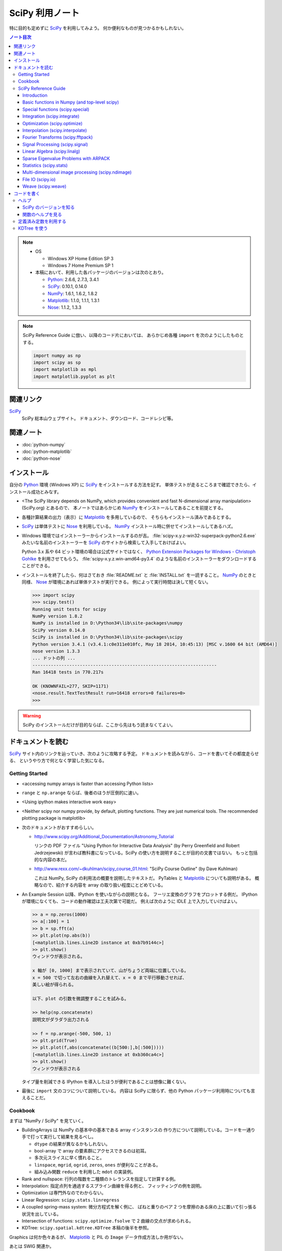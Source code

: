 ======================================================================
SciPy 利用ノート
======================================================================

特に目的も定めずに SciPy_ を利用してみよう。
何か便利なものが見つかるかもしれない。

.. contents:: ノート目次

.. note::

   * OS

     * Windows XP Home Edition SP 3
     * Windows 7 Home Premium SP 1

   * 本稿において、利用した各パッケージのバージョンは次のとおり。

     * Python_: 2.6.6, 2.7.3, 3.4.1
     * SciPy_: 0.10.1, 0.14.0
     * NumPy_: 1.6.1, 1.6.2, 1.8.2
     * Matplotlib_: 1.1.0, 1.1.1, 1.3.1
     * Nose_: 1.1.2, 1.3.3

.. note::

   SciPy Reference Guide に倣い、以降のコード片においては、
   あらかじめ各種 ``import`` を次のようにしたものとする。
   
   .. code-block:: python3
   
      import numpy as np
      import scipy as sp
      import matplotlib as mpl
      import matplotlib.pyplot as plt

関連リンク
======================================================================
SciPy_
  SciPy 総本山ウェブサイト。
  ドキュメント、ダウンロード、コードレシピ等。

関連ノート
======================================================================
* :doc:`python-numpy`
* :doc:`python-matplotlib`
* :doc:`python-nose`

インストール
======================================================================
自分の Python_ 環境 (Windows XP) に SciPy_ をインストールする方法を記す。
単体テストが走るところまで確認できたら、インストール成功とみなす。

* <The SciPy library depends on NumPy, which provides convenient and
  fast N-dimensional array manipulation> (SciPy.org) とあるので、
  本ノートではあらかじめ NumPy_ をインストールしてあることを前提とする。

* 各種計算結果の出力（表示）に Matplotlib_ を多用しているので、
  そちらもインストール済みであるとする。

* SciPy_ は単体テストに Nose_ を利用している。
  NumPy_ インストール時に併せてインストールしてあるハズ。

* Windows 環境ではインストーラーからインストールするのが吉。
  :file:`scipy-x.y.z-win32-superpack-python2.6.exe` みたいな名前のインストーラーを
  SciPy_ のサイトから検索して入手しておけばよい。

  Python 3.x 系や 64 ビット環境の場合は公式サイトではなく、
  `Python Extension Packages for Windows - Christoph Gohlke`_ を利用させてもらう。
  :file:`scipy-x.y.z.win-amd64-py3.4` のような名前のインストーラーをダウンロードすることができる。

* インストールを終了したら、何はさておき
  :file:`README.txt` と :file:`INSTALL.txt` を一読すること。
  NumPy_ のときと同様、
  Nose_ が環境にあれば単体テストが実行できる。
  例によって実行時間は決して短くない。

  .. code-block:: pycon

     >>> import scipy
     >>> scipy.test()
     Running unit tests for scipy
     NumPy version 1.8.2
     NumPy is installed in D:\Python34\lib\site-packages\numpy
     SciPy version 0.14.0
     SciPy is installed in D:\Python34\lib\site-packages\scipy
     Python version 3.4.1 (v3.4.1:c0e311e010fc, May 18 2014, 10:45:13) [MSC v.1600 64 bit (AMD64)]
     nose version 1.3.3
     ... ドットの列 ...
     ----------------------------------------------------------------------
     Ran 16418 tests in 770.217s
     
     OK (KNOWNFAIL=277, SKIP=1171)
     <nose.result.TextTestResult run=16418 errors=0 failures=0>
     >>>

.. warning::

   SciPy のインストールだけが目的ならば、ここから先はもう読まなくてよい。

ドキュメントを読む
======================================================================
SciPy_ サイト内のリンクを辿っていき、次のように攻略する予定。
ドキュメントを読みながら、コードを書いてその都度走らせる、
というやり方で何となく学習した気になる。

Getting Started
----------------------------------------------------------------------
.. http://www.scipy.org/Getting_Started

* <accessing numpy arrays is faster than accessing Python lists>
* ``range`` と ``np.arange`` ならば、後者のほうが圧倒的に速い。
* <Using ipython makes interactive work easy>
* <Neither scipy nor numpy provide, by default, plotting functions.
  They are just numerical tools. The recommended plotting package is matplotlib>

* 次のドキュメントがおすすめらしい。

  * http://www.scipy.org/Additional_Documentation/Astronomy_Tutorial

    リンクの PDF ファイル "Using Python for Interactive Data Analysis"
    (by Perry Greenfield and Robert Jedrzejewski)
    が言わば教科書になっている。SciPy の使い方を説明することが目的の文書ではない。
    もっと包括的な内容の本だ。

  * http://www.rexx.com/~dkuhlman/scipy_course_01.html:
    "SciPy Course Outline" (by Dave Kuhlman)

    これは NumPy, SciPy の利用法の概要を説明したテキストだ。
    PyTables と Matplotlib_ についても説明がある。
    概略なので、紹介する内容を array の取り扱い程度にとどめている。

* An Example Session 以降、IPython を使いながらの説明となる。
  フーリエ変換のグラフをプロットする例だ。
  IPython が環境になくても、コードの動作確認は工夫次第で可能だ。
  例えば次のように IDLE 上で入力していけばよい。

  .. code-block:: pycon

     >> a = np.zeros(1000)
     >> a[:100] = 1
     >> b = sp.fft(a)
     >> plt.plot(np.abs(b))
     [<matplotlib.lines.Line2D instance at 0xb7b9144c>]
     >> plt.show()
     ウィンドウが表示される。

     x 軸が [0, 1000] まで表示されていて、山がちょうど両端に位置している。
     x = 500 で切って左右の曲線を入れ替えて、x = 0 まで平行移動させれば、
     美しい絵が得られる。
     
     以下、plot の引数を微調整することを試みる。
   
     >> help(np.concatenate)
     説明文がダラダラ出力される
   
     >> f = np.arange(-500, 500, 1)
     >> plt.grid(True)
     >> plt.plot(f,abs(concatenate((b[500:],b[:500]))))
     [<matplotlib.lines.Line2D instance at 0xb360ca4c>]
     >> plt.show()
     ウィンドウが表示される

  タイプ量を削減できる IPython を導入したほうが便利であることは想像に難くない。

* 最後に ``import`` 文のコツについて説明している。
  内容は SciPy に限らず、他の Python パッケージ利用時についても言えることだ。

Cookbook
----------------------------------------------------------------------
.. http://www.scipy.org/Cookbook

まずは "NumPy / SciPy" を見ていく。

* BuildingArrays は NumPy の基本中の基本である array インスタンスの
  作り方について説明している。コードを一通り手で打って実行して結果を見るべし。

  * ``dtype`` の結果が異なるかもしれない。
  * bool-array で array の要素群にアクセスできるのは初耳。
  * 多次元スライスに早く慣れること。
  * ``linspace``, ``mgrid``, ``ogrid``, ``zeros``, ``ones`` が便利なことがある。
  * 組み込み関数 ``reduce`` を利用した ``mdot`` の実装例。

* Rank and nullspace: 行列の階数を二種類のトレランスを指定して計算する例。
* Interpolation: 指定点列を通過するスプライン曲線を得る例と、
  フィッティングの例を説明。

* Optimization は専門外なのでわからない。
* Linear Regression: ``scipy.stats.linregress``
* A coupled spring-mass system: 微分方程式を解く例に、
  ばねと重りのペア 2 つを摩擦のある床の上に置いて引っ張る状況を出している。

* Intersection of functions: ``scipy.optimize.fsolve`` で 2 曲線の交点が求められる。
* KDTree: ``scipy.spatial.kdtree.KDTree`` 本稿の後半を参照。

Graphics は何か色々あるが、
Matplotlib_ と PIL の ``Image`` データ作成方法しか用がない。

あとは SWIG 関連か。

SciPy Reference Guide
----------------------------------------------------------------------

http://docs.scipy.org/doc/scipy/reference/

このガイドブックのチュートリアル "SciPy Tutorial" こそが言わば公式チュートリアル。
SciPy の機能を厳選して構成されたと思われるので、一通り読んでみたくなる。
しかし、各章かなりの分量がある。
テキストおよび画像がふんだんにあり、重い。
自分の興味のあるトピックに絞ってまずは学習を進めたい。

正直な所、わからないところの方がずっと多い。

Introduction
~~~~~~~~~~~~~~~~~~~~~~~~~~~~~~~~~~~~~~~~~~~~~~~~~~~~~~~~~~~~~~~~~~~~~~
* ``help``, ``sp.info``, ``sp.source`` がヘルプ三種の神器。

  * ``info`` はキーワード引数でテキストの書式を細かくコントロールできる。

  * ``source`` はちょっと珍しい機能なので、
    初めて使う ``scipy`` 配下の関数に対して、一度は試してみる価値あり。

Basic functions in Numpy (and top-level scipy)
~~~~~~~~~~~~~~~~~~~~~~~~~~~~~~~~~~~~~~~~~~~~~~~~~~~~~~~~~~~~~~~~~~~~~~
* ``sp.isnan``, ``sp.isfinite``, ``sp.isinf`` を浮動小数点数のエラー検知に利用できる。
* array インスタンスを素早く作成するために、
  ``sp.mgrid``, ``sp.ogrid``, ``sp.r_``, ``sp.c_`` の使い方を習得する。

  * これらは相当な修練が必要そうに思える。

* ``poly1d`` で一変数多項式を定義することができる。

  * ``p.integ`` で原始関数取得。キーワード引数 ``k`` が定数項。
  * ``p.derive`` で導関数取得。
  * ``p(arraylike)`` で評価。

* ``vectorize`` 関数を使うと、スカラー引数を取りスカラー値を戻す関数 ``func`` から、
  array-like 版 ``func`` を新たに定義することができる。

* ``mod(x, y)`` vs ``x % y``
* ``fix`` は「ゼロに近い方の整数」を返す（型は float のままのようだが）。
* 角度モノを取り扱うときは ``angle``, ``unwrap`` を当たってみる。
* ``linspace`` だけでなく ``logspace`` もある。
* 関数 ``select`` は「複数版 if 文」みたいなもの。

* n の階乗は ``scipy.misc.factorial(n)`` で求まる。
  ちなみにガンマ関数で実装されている。
* n 個から k 個を選ぶ (N choose k) 組み合わせは ``scipy.misc.comb(n, k)`` で求まる。

Special functions (scipy.special)
~~~~~~~~~~~~~~~~~~~~~~~~~~~~~~~~~~~~~~~~~~~~~~~~~~~~~~~~~~~~~~~~~~~~~~
TBW

Integration (scipy.integrate)
~~~~~~~~~~~~~~~~~~~~~~~~~~~~~~~~~~~~~~~~~~~~~~~~~~~~~~~~~~~~~~~~~~~~~~
TBW

Optimization (scipy.optimize)
~~~~~~~~~~~~~~~~~~~~~~~~~~~~~~~~~~~~~~~~~~~~~~~~~~~~~~~~~~~~~~~~~~~~~~
TBW

Interpolation (scipy.interpolate)
~~~~~~~~~~~~~~~~~~~~~~~~~~~~~~~~~~~~~~~~~~~~~~~~~~~~~~~~~~~~~~~~~~~~~~
TBW

Fourier Transforms (scipy.fftpack)
~~~~~~~~~~~~~~~~~~~~~~~~~~~~~~~~~~~~~~~~~~~~~~~~~~~~~~~~~~~~~~~~~~~~~~
まだ書きかけのようだ。

Signal Processing (scipy.signal)
~~~~~~~~~~~~~~~~~~~~~~~~~~~~~~~~~~~~~~~~~~~~~~~~~~~~~~~~~~~~~~~~~~~~~~
画像処理か。

Linear Algebra (scipy.linalg)
~~~~~~~~~~~~~~~~~~~~~~~~~~~~~~~~~~~~~~~~~~~~~~~~~~~~~~~~~~~~~~~~~~~~~~
* ``sci.mat`` を利用すると MATLAB 風表記で行列インスタンスを定義できる。
* 行列 ``A`` に対して、もし存在すれば逆行列は ``linalg.inv(A)`` または ``A.I`` で得られる。
* 1 次方程式 Ax = b を ``linalg.solve(A, b)`` で解くことができる（解が存在すれば）。
* ``A`` の行列式は ``linalg.det`` で求める。
* ノルムには関数 ``linalg.norm`` を用いる。ノルムの種類を引数で指示する。
* 最小二乗法には ``linalg.lstsq`` を用いる。
* 固有値・固有ベクトル、各種分解も可能。
* 行列のテイラー展開による各種関数もサポート。

* その他いろいろ。

Sparse Eigenvalue Problems with ARPACK
~~~~~~~~~~~~~~~~~~~~~~~~~~~~~~~~~~~~~~~~~~~~~~~~~~~~~~~~~~~~~~~~~~~~~~
TBW

Statistics (scipy.stats)
~~~~~~~~~~~~~~~~~~~~~~~~~~~~~~~~~~~~~~~~~~~~~~~~~~~~~~~~~~~~~~~~~~~~~~
TBW

Multi-dimensional image processing (scipy.ndimage)
~~~~~~~~~~~~~~~~~~~~~~~~~~~~~~~~~~~~~~~~~~~~~~~~~~~~~~~~~~~~~~~~~~~~~~
ここも画像処理か。

File IO (scipy.io)
~~~~~~~~~~~~~~~~~~~~~~~~~~~~~~~~~~~~~~~~~~~~~~~~~~~~~~~~~~~~~~~~~~~~~~
SciPy はある種のファイルフォーマットを操作できるということがわかる。
MATLAB ファイルやら WAV ファイルやら。

Weave (scipy.weave)
~~~~~~~~~~~~~~~~~~~~~~~~~~~~~~~~~~~~~~~~~~~~~~~~~~~~~~~~~~~~~~~~~~~~~~
Python コードの内部に C/C++ のコードを含めるためのパッケージだそうだ。
今は読む必要はない。

コードを書く
======================================================================

ヘルプ
----------------------------------------------------------------------

SciPy のバージョンを知る
~~~~~~~~~~~~~~~~~~~~~~~~~~~~~~~~~~~~~~~~~~~~~~~~~~~~~~~~~~~~~~~~~~~~~~
:file:`version.py` の変数 ``version`` を参照する。

 >>> sp.version.version
 '0.14.0'

関数のヘルプを見る
~~~~~~~~~~~~~~~~~~~~~~~~~~~~~~~~~~~~~~~~~~~~~~~~~~~~~~~~~~~~~~~~~~~~~~
Python 組み込みの関数 ``help`` よりも、
キーワード引数 ``maxwidth`` で一行の文字数を制限することができる
``scipy.info`` のほうが見やすい可能性がある。

定義済み定数を利用する
----------------------------------------------------------------------
Python なので「定数」ではないのだが、
色々便利なものが ``scipy.constances`` にある。

* 円周率、黄金比、真空中の光速、プランク定数、地球の重力加速度、等々。
* SI 基本単位
* SI 接頭辞（キロ、メガ等）

便利なのでリンクをはっておく。
http://docs.scipy.org/doc/scipy/reference/constants.html

KDTree を使う
----------------------------------------------------------------------
空間上のある点とある点群に対して、最も近い距離にあるものを探索するには
``scipy.spatial.KDTree`` を利用するのがよい。

Reference Guide の例を一部改変したものを記す。
ある点とある点群をそれぞれ ``target``, ``points`` としてある。

.. code-block:: python3

   import numpy as np
   from scipy.spatial import KDTree
   
   # 3D points: (0, 0, 0), (0, 0, 10), (0, 0, 20), ...
   x, y, z = np.mgrid[0:100:10, 0:100:10, 0:100:10]
   points = zip(x.ravel(), y.ravel(), z.ravel())
   
   # Construct a KDTree.
   tree = KDTree(points)
   
   # A target point included in [0, 100) * [0, 100) * [0, 100).
   target = np.random.random_sample(3) * 100.
   print "Target: ", target
   
   # Query for the closest point.
   dist, index = tree.query(target, eps=0.01)
   print("Closest: ", tree.data[index])
   print("Distance: ", dist)

実行結果。乱数を使っているので、結果は毎回異なる。

.. code-block:: text

   Target:  [ 43.83186046  54.76244808  83.13057483]
   Closest:  [40 50 80]
   Distance:  6.8676462584

.. _Python: http://www.python.org/
.. _Numpy: http://scipy.org/NumPy/
.. _SciPy: http://www.scipy.org/
.. _Matplotlib: http://matplotlib.sourceforge.net/
.. _Nose: http://somethingaboutorange.com/mrl/projects/nose/
.. _Python Extension Packages for Windows - Christoph Gohlke: http://www.lfd.uci.edu/~gohlke/pythonlibs/
